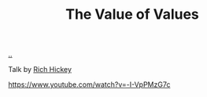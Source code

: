 :PROPERTIES:
:ID: 9447cd35-15b9-49c7-b47e-537c03b48f0b
:END:
#+TITLE: The Value of Values

[[file:..][..]]

Talk by [[id:a172782b-bceb-4b44-afdf-7a2348d02970][Rich Hickey]]

https://www.youtube.com/watch?v=-I-VpPMzG7c
